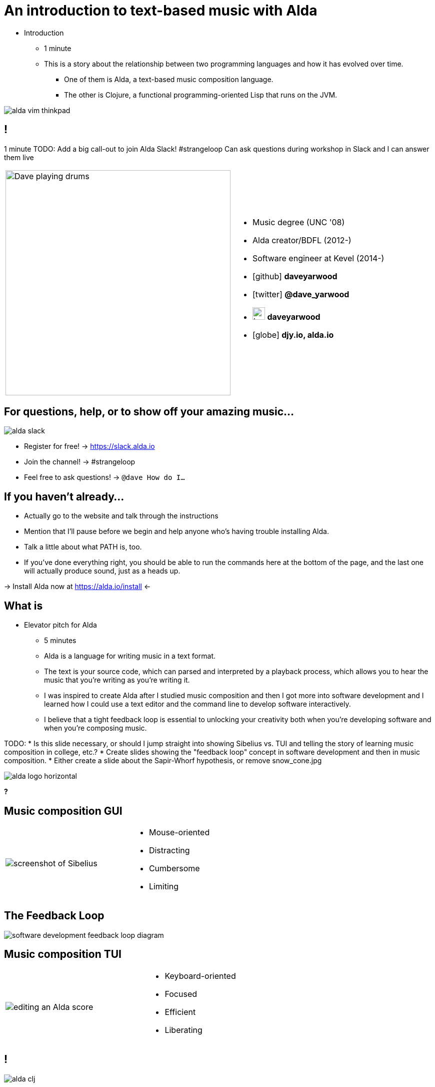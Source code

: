 = An introduction to text-based music with Alda
:title-separator: {sp}|
:!sectids:
:imagesdir: images
:icons: font
:source-highlighter: highlightjs
:revealjs_customtheme: styles/djy.css
:revealjs_transition: none
:revealjs_transitionSpeed: fast
:revealjs_controls: false
:revealjs_progress: false
:highlightjs-theme: styles/gruvbox-dark.css

[.notes]
--
* Introduction
** 1 minute
** This is a story about the relationship between two programming languages and
how it has evolved over time.
*** One of them is Alda, a text-based music composition language.
*** The other is Clojure, a functional programming-oriented Lisp that runs on
the JVM.
--

image:alda-vim-thinkpad.jpg[]

== !

[.notes]
--
1 minute
TODO: Add a big call-out to join Alda Slack!
#strangeloop
Can ask questions during workshop in Slack and I can answer them live
--

[cols="2*"]
|===
| image:dave-drums.jpg[Dave playing drums,450,450]
a|
[no-bullet]
* Music degree (UNC '08)
* Alda creator/BDFL (2012-)
* Software engineer at Kevel (2014-)
* icon:github[] *daveyarwood*
* icon:twitter[] *@dave_yarwood*
* image:keybase-logo.svg[keybase logo,25,25,role=inline] *daveyarwood*
* icon:globe[] *djy.io, alda.io*
|===

== For questions, help, or to show off your amazing music...

image::alda-slack.png[]

* Register for free! -> https://slack.alda.io
* Join the channel! -> #strangeloop
* Feel free to ask questions! -> `@dave How do I...`

== If you haven't already...

[.notes]
--
* Actually go to the website and talk through the instructions
* Mention that I'll pause before we begin and help anyone who's having trouble
  installing Alda.
* Talk a little about what PATH is, too.
* If you've done everything right, you should be able to run the commands here
  at the bottom of the page, and the last one will actually produce sound, just
  as a heads up.
--

-> Install Alda now at https://alda.io/install <-

== What is

[.notes]
--
* Elevator pitch for Alda
** 5 minutes
** Alda is a language for writing music in a text format.
** The text is your source code, which can parsed and interpreted by a playback
process, which allows you to hear the music that you're writing as you're
writing it.
** I was inspired to create Alda after I studied music composition and then I
got more into software development and I learned how I could use a text editor
and the command line to develop software interactively.
** I believe that a tight feedback loop is essential to unlocking your
creativity both when you're developing software and when you're composing music.

TODO:
* Is this slide necessary, or should I jump straight into showing Sibelius vs.
  TUI and telling the story of learning music composition in college, etc.?
* Create slides showing the "feedback loop" concept in software development and
  then in music composition.
* Either create a slide about the Sapir-Whorf hypothesis, or remove
  snow_cone.jpg
--

image::alda-logo-horizontal.svg[]

*?*

== Music composition GUI

[cols="3,2"]
|===
| image:sibelius.jpg[screenshot of Sibelius]
a|
* Mouse-oriented
* Distracting
* Cumbersome
* Limiting
|===

== The Feedback Loop

image:feedback-loop.png[software development feedback loop diagram]

== Music composition TUI

[cols="3,2"]
|===
| image:jimenez_screenshot.png[editing an Alda score]
a|
* Keyboard-oriented
* Focused
* Efficient
* Liberating
|===

== !

image::alda-clj.png[]

[.notes]
--
* A Clojure library that drives the Alda CLI
* API docs via cljdoc
* You have full control of your Clojure program
** Can bring in Clojure libraries as dependencies
* Clojure's REPL-driven development style unlocks creativity
** Easier to experiment in a Clojure REPL than it is working with an Alda file
--

== Demo: alda-clj

[.notes]
--
7 minutes

* Demonstrate basic usage in editor-connected REPL
* _Meteorology_ piece
--

